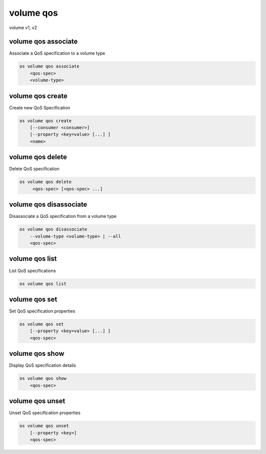 ==========
volume qos
==========

volume v1, v2

volume qos associate
--------------------

Associate a QoS specification to a volume type

.. program:: volume qos associate
.. code:: bash

    os volume qos associate
        <qos-spec>
        <volume-type>

.. describe:: <qos-spec>

    QoS specification to modify (name or ID)

.. describe:: <volume-type>

    Volume type to associate the QoS (name or ID)

volume qos create
-----------------

Create new QoS Specification

.. program:: volume qos create
.. code:: bash

    os volume qos create
        [--consumer <consumer>]
        [--property <key=value> [...] ]
        <name>

.. option:: --consumer <consumer>

    Consumer of the QoS. Valid consumers: 'front-end', 'back-end', 'both' (defaults to 'both')

.. option:: --property <key=value>

    Set a property on this QoS specification (repeat option to set multiple properties)

.. describe:: <name>

    New QoS specification name

volume qos delete
-----------------

Delete QoS specification

.. program:: volume qos delete
.. code:: bash

    os volume qos delete
         <qos-spec> [<qos-spec> ...]

.. describe:: <qos-spec>

    QoS specification(s) to delete (name or ID)

volume qos disassociate
-----------------------

Disassociate a QoS specification from a volume type

.. program:: volume qos disassoiate
.. code:: bash

    os volume qos disassociate
        --volume-type <volume-type> | --all
        <qos-spec>

.. option:: --volume-type <volume-type>

    Volume type to disassociate the QoS from (name or ID)

.. option:: --all

    Disassociate the QoS from every volume type

.. describe:: <qos-spec>

    QoS specification to modify (name or ID)

volume qos list
---------------

List QoS specifications

.. program:: volume qos list
.. code:: bash

    os volume qos list

volume qos set
--------------

Set QoS specification properties

.. program:: volume qos set
.. code:: bash

    os volume qos set
        [--property <key=value> [...] ]
        <qos-spec>

.. option:: --property <key=value>

    Property to add or modify for this QoS specification (repeat option to set multiple properties)

.. describe:: <qos-spec>

    QoS specification to modify (name or ID)

volume qos show
---------------

Display QoS specification details

.. program:: volume qos show
.. code:: bash

    os volume qos show
        <qos-spec>

.. describe:: <qos-spec>

   QoS specification to display (name or ID)

volume qos unset
----------------

Unset QoS specification properties

.. program:: volume qos unset
.. code:: bash

    os volume qos unset
        [--property <key>]
        <qos-spec>

.. option:: --property <key>

    Property to remove from QoS specification (repeat option to remove multiple properties)

.. describe:: <qos-spec>

    QoS specification to modify (name or ID)
